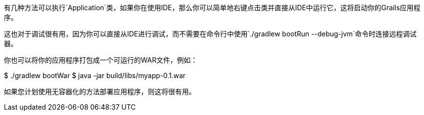 有几种方法可以执行`Application`类，如果你在使用IDE，那么你可以简单地右键点击类并直接从IDE中运行它，这将启动你的Grails应用程序。

这也对于调试很有用，因为你可以直接从IDE进行调试，而不需要在命令行中使用`./gradlew bootRun --debug-jvm`命令时连接远程调试器。

你也可以将你的应用程序打包成一个可运行的WAR文件，例如：

$ ./gradlew bootWar
$ java -jar build/libs/myapp-0.1.war

如果您计划使用无容器化的方法部署应用程序，则这将很有用。